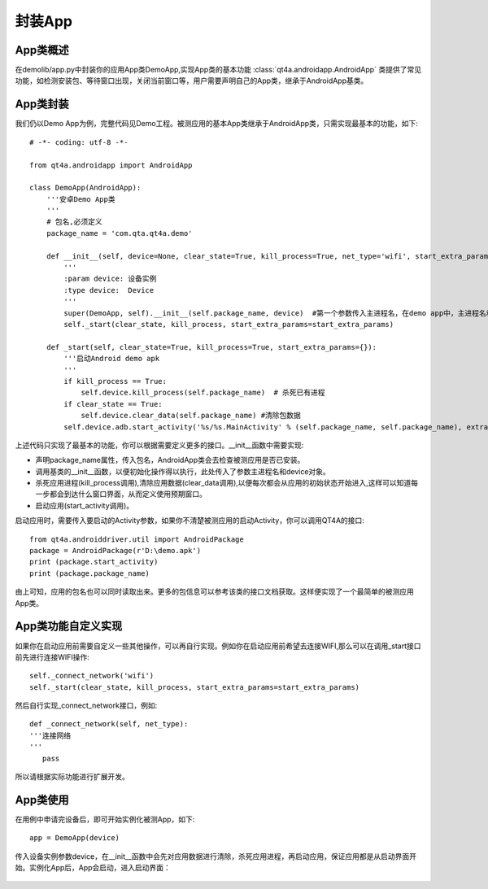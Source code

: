 .. _encap_app:

封装App
=====

======
App类概述
======

在demolib/app.py中封装你的应用App类DemoApp,实现App类的基本功能 :class:`qt4a.androidapp.AndroidApp` 类提供了常见功能，如检测安装包、等待窗口出现，关闭当前窗口等，用户需要声明自己的App类，继承于AndroidApp基类。

======
App类封装
======

我们仍以Demo App为例，完整代码见Demo工程。被测应用的基本App类继承于AndroidApp类，只需实现最基本的功能，如下::

   # -*- coding: utf-8 -*-
   
   from qt4a.androidapp import AndroidApp
   
   class DemoApp(AndroidApp):
       '''安卓Demo App类
       '''
       # 包名,必须定义
       package_name = 'com.qta.qt4a.demo'
   
       def __init__(self, device=None, clear_state=True, kill_process=True, net_type='wifi', start_extra_params={}):
           '''
           :param device: 设备实例
           :type device:  Device
           '''
           super(DemoApp, self).__init__(self.package_name, device)  #第一个参数传入主进程名，在demo app中，主进程名和包名相同
           self._start(clear_state, kill_process, start_extra_params=start_extra_params)
           
       def _start(self, clear_state=True, kill_process=True, start_extra_params={}):
           '''启动Android demo apk
           '''
           if kill_process == True:
               self.device.kill_process(self.package_name)  # 杀死已有进程
           if clear_state == True:
               self.device.clear_data(self.package_name) #清除包数据
           self.device.adb.start_activity('%s/%s.MainActivity' % (self.package_name, self.package_name), extra=start_extra_params)  
            
上述代码只实现了最基本的功能，你可以根据需要定义更多的接口。__init__函数中需要实现:

* 声明package_name属性，传入包名，AndroidApp类会去检查被测应用是否已安装。

* 调用基类的__init__函数，以便初始化操作得以执行，此处传入了参数主进程名和device对象。

* 杀死应用进程(kill_process调用),清除应用数据(clear_data调用),以便每次都会从应用的初始状态开始进入,这样可以知道每一步都会到达什么窗口界面，从而定义使用预期窗口。

* 启动应用(start_activity调用)。

启动应用时，需要传入要启动的Activity参数，如果你不清楚被测应用的启动Activity，你可以调用QT4A的接口::

    from qt4a.androiddriver.util import AndroidPackage
    package = AndroidPackage(r'D:\demo.apk')
    print (package.start_activity)
    print (package.package_name)

由上可知，应用的包名也可以同时读取出来。更多的包信息可以参考该类的接口文档获取。这样便实现了一个最简单的被测应用App类。

===========
App类功能自定义实现
===========

如果你在启动应用前需要自定义一些其他操作，可以再自行实现。例如你在启动应用前希望去连接WIFI,那么可以在调用_start接口前先进行连接WIFI操作::

   self._connect_network('wifi')
   self._start(clear_state, kill_process, start_extra_params=start_extra_params)

然后自行实现_connect_network接口，例如::

   def _connect_network(self, net_type):
   '''连接网络
   '''
      pass

所以请根据实际功能进行扩展开发。

======
App类使用
======

在用例中申请完设备后，即可开始实例化被测App，如下::

      app = DemoApp(device)
     
传入设备实例参数device，在__init__函数中会先对应用数据进行清除，杀死应用进程，再启动应用，保证应用都是从启动界面开始。实例化App后，App会启动，进入启动界面：

   .. image:: ../img/ui_encapsulation/app/login.png     
